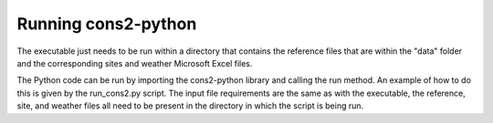 .. _run:

Running cons2-python
====================

The executable just needs to be run within a directory that contains the reference files that are within the "data" folder and the corresponding sites and weather Microsoft Excel files.

The Python code can be run by importing the cons2-python library and calling the run method. An example of how to do this is given by the run_cons2.py script. The input file requirements are the same as with the executable, the reference, site, and weather files all need to be present in the directory in which the script is being run.
